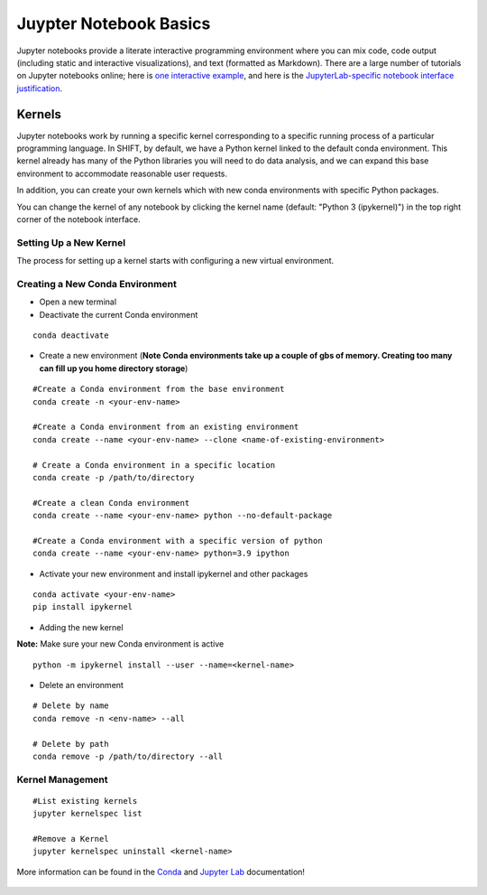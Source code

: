 =======================
Juypter Notebook Basics
=======================

Jupyter notebooks provide a literate interactive programming environment where you can mix code, code output (including static and interactive visualizations), and text (formatted as Markdown). There are a large number of tutorials on Jupyter notebooks online; here is `one interactive example`_, and here is the `JupyterLab-specific notebook interface justification`_.

    .. _one interactive example: https://mybinder.org/v2/gh/ipython/ipython-in-depth/HEAD?urlpath=tree/binder/Index.ipynb

    .. _JupyterLab-specific notebook interface justification: https://jupyterlab.readthedocs.io/en/stable/user/notebook.html


Kernels
=======

Jupyter notebooks work by running a specific kernel corresponding to a specific running process of a particular programming language. In SHIFT, by default, we have a Python kernel linked to the default conda environment. This kernel already has many of the Python libraries you will need to do data analysis, and we can expand this base environment to accommodate reasonable user requests.


In addition, you can create your own kernels which with new conda environments with specific Python packages.

You can change the kernel of any notebook by clicking the kernel name (default: "Python 3 (ipykernel)") in the top right corner of the notebook interface.

Setting Up a New Kernel
-----------------------
The process for setting up a kernel starts with configuring a new virtual environment.

.. _venv:

Creating a New Conda Environment
--------------------------------
* Open a new terminal
* Deactivate the current Conda environment

::

    conda deactivate

* Create a new environment (**Note Conda environments take up a couple of gbs of memory. Creating too many can fill up you home directory storage**)

::

    #Create a Conda environment from the base environment
    conda create -n <your-env-name>

    #Create a Conda environment from an existing environment
    conda create --name <your-env-name> --clone <name-of-existing-environment>
    
    # Create a Conda environment in a specific location
    conda create -p /path/to/directory

    #Create a clean Conda environment
    conda create --name <your-env-name> python --no-default-package

    #Create a Conda environment with a specific version of python
    conda create --name <your-env-name> python=3.9 ipython

* Activate your new environment and install ipykernel and other packages

::

    conda activate <your-env-name>
    pip install ipykernel

* Adding the new kernel

**Note:** Make sure your new Conda environment is active

::

    python -m ipykernel install --user --name=<kernel-name>


* Delete an environment

::
    
    # Delete by name
    conda remove -n <env-name> --all
    
    # Delete by path
    conda remove -p /path/to/directory --all

Kernel Management
-----------------

::

    #List existing kernels
    jupyter kernelspec list

    #Remove a Kernel
    jupyter kernelspec uninstall <kernel-name>


More information can be found in the `Conda`_  and `Jupyter Lab`_ documentation!

    .. _Conda: https://conda.io/projects/conda/en/latest/index.html
    .. _Jupyter Lab: https://jupyterlab.readthedocs.io/en/stable/index.html




